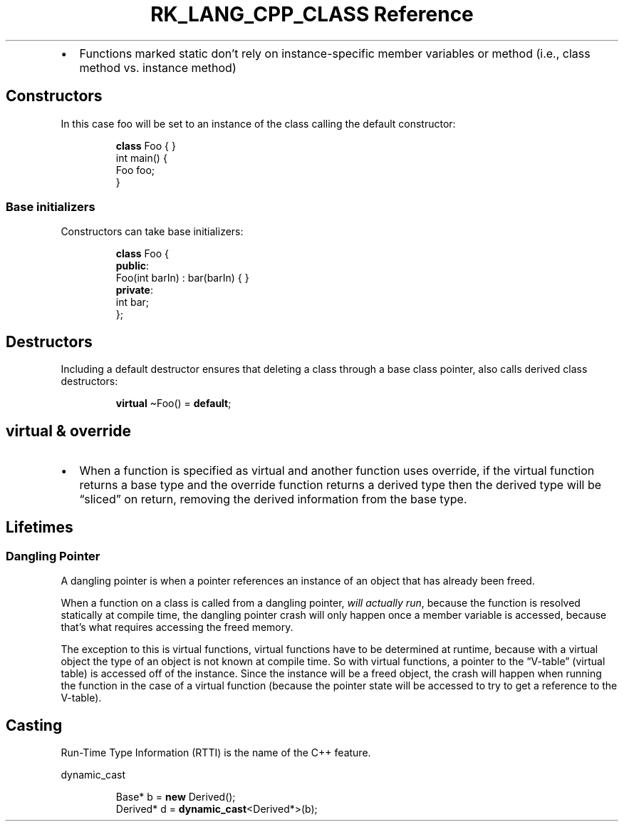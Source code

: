.\" Automatically generated by Pandoc 3.6.3
.\"
.TH "RK_LANG_CPP_CLASS Reference" "" "" ""
.IP \[bu] 2
Functions marked \f[CR]static\f[R] don\[cq]t rely on instance\-specific
member variables or method (i.e., class method vs.\ instance method)
.SH Constructors
In this case \f[CR]foo\f[R] will be set to an instance of the class
calling the default constructor:
.IP
.EX
\f[B]class\f[R] Foo { }
int main() {
  Foo foo;
}
.EE
.SS Base initializers
Constructors can take base initializers:
.IP
.EX
\f[B]class\f[R] Foo {
\f[B]public\f[R]:
    Foo(int barIn) : bar(barIn) { }
\f[B]private\f[R]:
    int bar;
};
.EE
.SH Destructors
Including a default destructor ensures that deleting a class through a
base class pointer, also calls derived class destructors:
.IP
.EX
  \f[B]virtual\f[R] \[ti]Foo() = \f[B]default\f[R];
.EE
.SH \f[CR]virtual\f[R] & \f[CR]override\f[R]
.IP \[bu] 2
When a function is specified as \f[CR]virtual\f[R] and another function
uses \f[CR]override\f[R], if the \f[CR]virtual\f[R] function returns a
base type and the \f[CR]override\f[R] function returns a derived type
then the derived type will be \[lq]sliced\[rq] on return, removing the
\f[CR]derived\f[R] information from the base type.
.SH Lifetimes
.SS Dangling Pointer
A dangling pointer is when a pointer references an instance of an object
that has already been freed.
.PP
When a function on a class is called from a dangling pointer, \f[I]will
actually run\f[R], because the function is resolved statically at
compile time, the dangling pointer crash will only happen once a member
variable is accessed, because that\[cq]s what requires accessing the
freed memory.
.PP
The exception to this is virtual functions, virtual functions have to be
determined at runtime, because with a virtual object the type of an
object is not known at compile time.
So with virtual functions, a pointer to the \[lq]V\-table\[rq] (virtual
table) is accessed off of the instance.
Since the instance will be a freed object, the crash will happen when
running the function in the case of a virtual function (because the
pointer state will be accessed to try to get a reference to the
V\-table).
.SH Casting
Run\-Time Type Information (RTTI) is the name of the C++ feature.
.PP
\f[CR]dynamic_cast\f[R]
.IP
.EX
Base* b = \f[B]new\f[R] Derived();
Derived* d = \f[B]dynamic_cast\f[R]<Derived*>(b);
.EE
